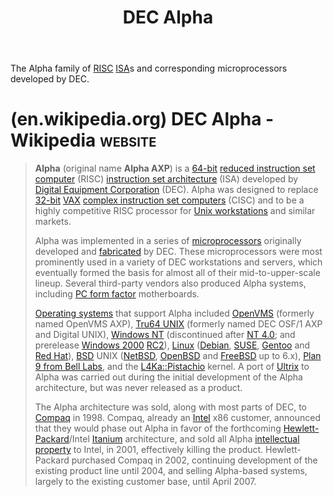 :PROPERTIES:
:ID:       4467ec8c-6e6e-45fe-8e90-b2d7c520e9fe
:END:
#+title: DEC Alpha
#+filetags: :dec_corp:electronics:processor:microprocessor:computer_architecture:computer_science:

The Alpha family of [[id:321ba3cc-d73a-4620-88f7-2527cbae1aac][RISC]] [[id:c980a340-2564-437e-a79f-388122a206ad][ISA]]s and corresponding microprocessors developed by DEC.
* (en.wikipedia.org) DEC Alpha - Wikipedia                          :website:
:PROPERTIES:
:ID:       cd8248d2-7f81-45b6-97c5-69b1a59b5adb
:ROAM_REFS: https://en.wikipedia.org/wiki/DEC_Alpha
:END:

#+begin_quote
  *Alpha* (original name *Alpha AXP*) is a [[https://en.wikipedia.org/wiki/64-bit_computing][64-bit]] [[https://en.wikipedia.org/wiki/Reduced_instruction_set_computer][reduced instruction set computer]] (RISC) [[https://en.wikipedia.org/wiki/Instruction_set_architecture][instruction set architecture]] (ISA) developed by [[https://en.wikipedia.org/wiki/Digital_Equipment_Corporation][Digital Equipment Corporation]] (DEC).  Alpha was designed to replace [[https://en.wikipedia.org/wiki/32-bit_computing][32-bit]] [[https://en.wikipedia.org/wiki/VAX][VAX]] [[https://en.wikipedia.org/wiki/Complex_instruction_set_computer][complex instruction set computers]] (CISC) and to be a highly competitive RISC processor for [[https://en.wikipedia.org/wiki/Unix_workstation][Unix workstations]] and similar markets.

  Alpha was implemented in a series of [[https://en.wikipedia.org/wiki/Microprocessor][microprocessors]] originally developed and [[https://en.wikipedia.org/wiki/Semiconductor_device_fabrication][fabricated]] by DEC.  These microprocessors were most prominently used in a variety of DEC workstations and servers, which eventually formed the basis for almost all of their mid-to-upper-scale lineup.  Several third-party vendors also produced Alpha systems, including [[https://en.wikipedia.org/wiki/PC_motherboard_form_factor][PC form factor]] motherboards.

  [[https://en.wikipedia.org/wiki/Operating_system][Operating systems]] that support Alpha included [[https://en.wikipedia.org/wiki/OpenVMS][OpenVMS]] (formerly named OpenVMS AXP), [[https://en.wikipedia.org/wiki/Tru64_UNIX][Tru64 UNIX]] (formerly named DEC OSF/1 AXP and Digital UNIX), [[https://en.wikipedia.org/wiki/Windows_NT][Windows NT]] (discontinued after [[https://en.wikipedia.org/wiki/Windows_NT_4.0][NT 4.0]]; and prerelease [[https://en.wikipedia.org/wiki/Windows_2000][Windows 2000]] [[https://en.wikipedia.org/wiki/Software_release_life_cycle][RC2]]), [[https://en.wikipedia.org/wiki/Linux][Linux]] ([[https://en.wikipedia.org/wiki/Debian][Debian]], [[https://en.wikipedia.org/wiki/SUSE_Linux][SUSE]], [[https://en.wikipedia.org/wiki/Gentoo_Linux][Gentoo]] and [[https://en.wikipedia.org/wiki/Red_Hat_Linux][Red Hat]]), [[https://en.wikipedia.org/wiki/Berkeley_Software_Distribution][BSD]] UNIX ([[https://en.wikipedia.org/wiki/NetBSD][NetBSD]], [[https://en.wikipedia.org/wiki/OpenBSD][OpenBSD]] and [[https://en.wikipedia.org/wiki/FreeBSD][FreeBSD]] up to 6.x), [[https://en.wikipedia.org/wiki/Plan_9_from_Bell_Labs][Plan 9 from Bell Labs]], and the [[https://en.wikipedia.org/wiki/L4_microkernel_family][L4Ka::Pistachio]] kernel.  A port of [[https://en.wikipedia.org/wiki/Ultrix][Ultrix]] to Alpha was carried out during the initial development of the Alpha architecture, but was never released as a product.

  The Alpha architecture was sold, along with most parts of DEC, to [[https://en.wikipedia.org/wiki/Compaq][Compaq]] in 1998.  Compaq, already an [[https://en.wikipedia.org/wiki/Intel][Intel]] x86 customer, announced that they would phase out Alpha in favor of the forthcoming [[https://en.wikipedia.org/wiki/Hewlett-Packard][Hewlett-Packard]]/Intel [[https://en.wikipedia.org/wiki/Itanium][Itanium]] architecture, and sold all Alpha [[https://en.wikipedia.org/wiki/Intellectual_property][intellectual property]] to Intel, in 2001, effectively killing the product.  Hewlett-Packard purchased Compaq in 2002, continuing development of the existing product line until 2004, and selling Alpha-based systems, largely to the existing customer base, until April 2007.
#+end_quote
